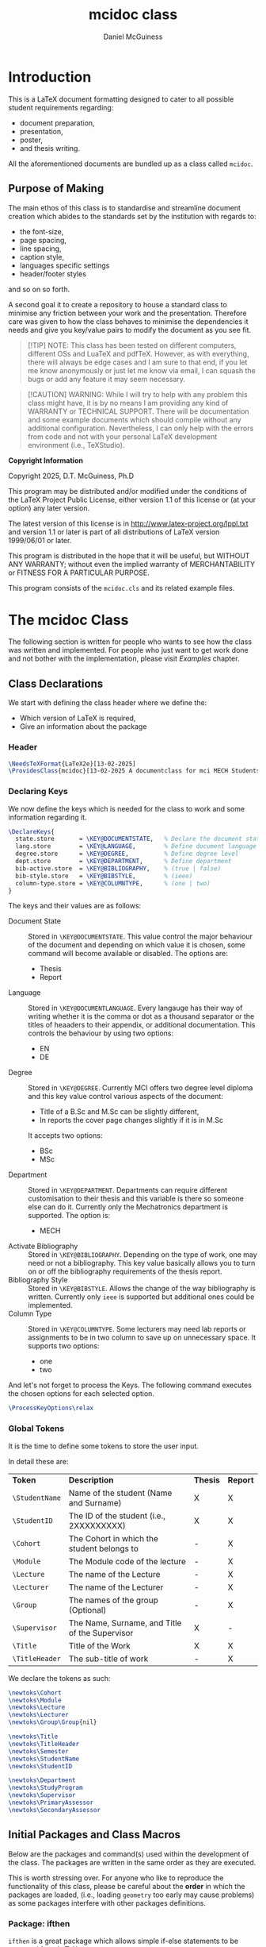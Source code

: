 # Created 2025-07-09 Wed 09:42
#+title: mcidoc class
#+author: Daniel McGuiness
* Introduction

This is a LaTeX document formatting designed to cater to all possible student
requirements regarding:
- document preparation,
- presentation,
- poster,
- and thesis writing.

All the aforementioned documents are bundled up as a class called ~mcidoc~.
** Purpose of Making

The main ethos of this class is to standardise and streamline document creation which abides
to the standards set by the institution with regards to:
- the font-size,
- page spacing,
- line spacing,
- caption style,
- languages specific settings
- header/footer styles
and so on so forth.

A second goal it to create a repository to house a standard class to minimise any friction
between your work and the presentation. Therefore care was given to how the class behaves
to minimise the dependencies it needs and give you key/value pairs to modify the document
as you see fit.

#+begin_quote
[!TIP]
NOTE: This class has been tested on different computers, different OSs and LuaTeX
and pdfTeX. However, as with everything, there will always be edge cases and I am sure
to that end, if you let me know anonymously or just let me know via email, I can 
squash the bugs or add any feature it may seem necessary.
#+end_quote

#+begin_quote
[!CAUTION]
WARNING: While I will try to help with any problem this class might have, it is by no means
I am providing any kind of WARRANTY or TECHNICAL SUPPORT. There will be
documentation and some example documents which should compile without any
additional configuration. Nevertheless, I can only help with the errors from code
and not with your personal LaTeX development environment (i.e., TeXStudio).
#+end_quote

#+begin_mcibox
*Copyright Information*

Copyright 2025, D.T. McGuiness, Ph.D

This program may be distributed and/or modified under the
conditions of the LaTeX Project Public License, either version 1.1
of this license or (at your option) any later version.

The latest version of this license is in
http://www.latex-project.org/lppl.txt
and version 1.1 or later is part of all distributions of LaTeX
version 1999/06/01 or later.

This program is distributed in the hope that it will be useful,
but WITHOUT ANY WARRANTY; without even the implied warranty of
MERCHANTABILITY or FITNESS FOR A PARTICULAR PURPOSE.

This program consists of the ~mcidoc.cls~ and its related example
files.
#+end_mcibox
* The mcidoc Class
The following section is written for people who wants to see how
the class was written and implemented. For people who just want to
get work done and not bother with the implementation, please visit
[[Examples][Examples]] chapter.
** Class Declarations

We start with defining the class header where we define the:
- Which version of LaTeX is required,
- Give an information about the package
*** Header
#+begin_src latex
\NeedsTeXFormat{LaTeX2e}[13-02-2025]  
\ProvidesClass{mcidoc}[13-02-2025 A documentclass for mci MECH Students]
#+end_src
*** Declaring Keys
We now define the keys which is needed for the class to work and some
information regarding it.

#+begin_src latex
\DeclareKeys{
  state.store       = \KEY@DOCUMENTSTATE,   % Declare the document state (Thesis | Report)
  lang.store        = \KEY@LANGUAGE,        % Define document language   (EN | DE)
  degree.store      = \KEY@DEGREE,          % Define degree level        (BSc | MSc)
  dept.store        = \KEY@DEPARTMENT,      % Define department          (MECH)
  bib-active.store  = \KEY@BIBLIOGRAPHY,    % (true | false)
  bib-style.store   = \KEY@BIBSTYLE,        % (ieee)
  column-type.store = \KEY@COLUMNTYPE,      % (one | two)
}
#+end_src

The keys and their values are as follows:

- Document State :: Stored in ~\KEY@DOCUMENTSTATE~. This value control the
     major behaviour of the document and depending on which value it is
     chosen, some command will become available or disabled. The options are:
  - Thesis
  - Report
- Language :: Stored in ~\KEY@DOCUMENTLANGUAGE~. Every langauge has their way
     of writing whether it is the comma or dot as a thousand separator or the
     titles of heaaders to their appendix, or additional documentation. This controls the
     behaviour by using two options:
  - EN
  - DE
- Degree :: Stored in ~\KEY@DEGREE~. Currently MCI offers two degree level
     diploma and this key value control various aspects of the document:
  - Title of a B.Sc and M.Sc can be slightly different,
  - In reports the cover page changes slightly if it is in M.Sc
  It accepts two options:
  - BSc
  - MSc
- Department :: Stored in ~\KEY@DEPARTMENT~. Departments can require different
     customisation to their thesis and this variable is there so someone else can do it.
     Currently only the Mechatronics department is supported. The option is:
  - MECH
- Activate Bibliography :: Stored in ~\KEY@BIBLIOGRAPHY~. Depending on the type of work,
     one may need or not a bibliography. This key value basically allows you
     to turn on or off the bibliography requirements of the thesis report.
- Bibliography Style :: Stored in ~\KEY@BIBSTYLE~. Allows the change of the way bibliography
     is written. Currently only ~ieee~ is supported but additional ones could be implemented.
- Column Type :: Stored in ~\KEY@COLUMNTYPE~. Some lecturers may need lab reports or
     assignments to be in two column to save up on unnecessary space. It supports two options:
  - one
  - two

And let's not forget to process the Keys. The following command executes the chosen options
for each selected option.

#+begin_src latex
\ProcessKeyOptions\relax        
#+end_src
*** Global Tokens
It is the time to define some tokens to store the user input.

In detail these are:

| *Token*        | *Description*                                  | *Thesis* | *Report* |
| ~\StudentName~ | Name of the student (Name and Surname)         | X        | X        |
| ~\StudentID~   | The ID of the student (i.e., 2XXXXXXXXX)       | X        | X        |
| ~\Cohort~      | The Cohort in which the student belongs to     | -        | X        |
| ~\Module~      | The Module code of the lecture                 | -        | X        |
| ~\Lecture~     | The name of the Lecture                        | -        | X        |
| ~\Lecturer~    | The name of the Lecturer                       | -        | X        |
| ~\Group~       | The names of the group (Optional)              | -        | X        |
| ~\Supervisor~  | The Name, Surname, and Title of the Supervisor | X        | -        |
| ~\Title~       | Title of the Work                              | X        | X        |
| ~\TitleHeader~ | The sub-title of work                          | -        | X        |


We declare the tokens as such:

#+begin_src latex
\newtoks\Cohort 
\newtoks\Module
\newtoks\Lecture
\newtoks\Lecturer
\newtoks\Group\Group{nil}

\newtoks\Title
\newtoks\TitleHeader
\newtoks\Semester
\newtoks\StudentName
\newtoks\StudentID

\newtoks\Department 
\newtoks\StudyProgram
\newtoks\Supervisor
\newtoks\PrimaryAssessor
\newtoks\SecondaryAssessor
#+end_src
** Initial Packages and Class Macros

Below are the packages and command(s) used within the development of the class.
The packages are written in the same order as they are executed.

#+begin_mcibox
This is worth stressing over. For anyone who like to reproduce the
functionality of this class, please be careful about the *order* in which the
packages are loaded, (i.e., loading ~geometry~ too early may cause problems) as some
packages interfere with other packages definitions.
#+end_mcibox
*** Package: ifthen
~ifthen~ is a great package which allows simple if-else statements to
be executed from LaTeX.

#+begin_src latex
\RequirePackage{ifthen}         
#+end_src
*** Package: tikz
We then need to load tikz to allow precise customisation of the
title pages of the different classes. We also need to load the
~calc~ library as we need calculation to position images onto the
document.

#+begin_src latex
\RequirePackage{tikz}
\usetikzlibrary{calc}
#+end_src
*** Package: graphicx
The ~graphicx~ package allows quick loading of images.

#+begin_src latex
\RequirePackage{graphicx}
\usetikzlibrary{}
#+end_src
*** Private Command: if@State
We now need to define a non-user command (i.e, having ~@~ in the command) to create a
short-hand to select document state (to choose whether to load ~Thesis~, or ~Report~)

*Arguments*
- #1 : The state of the document (i.e., Report, Thesis, ...)
- #2 : The action to be taken

#+begin_src latex
\newcommand{\If@State}[2]{%
  \ifthenelse{\equal{\KEY@DOCUMENTSTATE}{#1}
  }{%
    #2
  }{%
    % 
  }%
}%
#+end_src
** State: Document Type

The following section describes the various states the class can use.
Currently there are two classes ~mcidoc~ uses to create the documents
which are:

- Thesis
- Report
*** Thesis Class
We load the KOMA-Script class and describe the following options.
There are points worth discussing.

- We set the font-size ~10pt~ to *not* waste paper and to avoid the
  superfluous filling of thesis.
- We set the value of ~twoside~ as true to allow margins to change
  between even and odd.
- We also set it to ~openright~ to make sure chapters are opening
  on the RIGHT.

#+begin_src latex
\If@State{Thesis}{%
  \LoadClass[%
  chapterprefix = true,%
  DIV           = 11,%
  paper         = A4,%
  fontsize      = 10,%
  twoside       = true,%
  openright%
  ]{scrreprt}%
}%
#+end_src
*** Report Class
Last, but certainly not least, we define another class which is used for writing assignment
and other related works. This class is based on the ~scrreprt~ class from
KOMA with additional options.

This class behaves similar to the [[Thesis Class][Thesis]] class with an additional option of
~columntype~. This option changes the way the document is presented by adding a second
column.

#+begin_mcibox
By default the ~columntype~ is set ~one~.
#+end_mcibox

#+begin_src latex
\If@State{Report}{
  \ifthenelse{
    \equal{\KEY@COLUMNTYPE}{one}
  }{
    \LoadClass[
    chapterprefix = true,
    DIV           = 22,
    paper         = A4,
    fontsize      = 10,
    twoside       = false,
    ]{scrreprt}
  }{
    \LoadClass[
    chapterprefix = true,
    DIV           = 22,
    paper         = A4,
    fontsize      = 10,
    twoside       = false,
    twocolumn
    ]{scrreprt}
    }
}
#+end_src

We now invoke ~\ExecuteOptions~ which applies all the options you specify in the
argument, in order, as our selected defaults.

#+begin_src latex
\ExecuteOptions{}
#+end_src
** State: Bibliography

If the document requires references, this option automatically sets up the
bibliography. The control of this is done by the variable ~\KEY@BIBLIOGRAPHY~ variable.

#+begin_src latex
\ifthenelse{%
  \equal{\KEY@BIBLIOGRAPHY}{true}
}{%
  \RequirePackage[
  backend = bibtex,
  style   = \KEY@BIBSTYLE,        
  ]{biblatex}     
}{}%
#+end_src

In addition one can also control the style of the reference (i.e., plain, ieeetr, apa, ...)
based on what bibtex in what is installed in the users computer. The style variable is
set using ~\KEY@BIBSTYLE~.
** State: Language Control

As MCI is an institution which uses more than one langauge to create and review documentation,
the class has two options to make sure correct typography and rules are set for each language:

- *English* Define a control sequence to allow certain controls if the language is English.
  - #1 :: [Mandatory] Action to be taken if English. If empty, no action will be done

#+begin_src latex
\newcommand{\Lang@English}[1]{%
  \ifthenelse{\equal{\KEY@LANGUAGE}{EN}%
  }{%
    #1
  }{%
  }%
}%
#+end_src

- *German* Here we define a control sequence to allow certain controls if the language
  is German.
  - #1 :: [Mandatory] Action to be taken if German. If empty, no action will be done

#+begin_src latex
\newcommand{\Lang@German}[1]{%
  \ifthenelse{\equal{\KEY@LANGUAGE}{DE}
  }{%
    #1
  }{%
  }%
}%
#+end_src
** State: Defining Departments

Here we define the departments supported by the ~mcidoc~ class. Currently only one department
is supported, which is the department the author belongs to, Mechatronics. This option was
designed as a backdoor to enable further customisation if a department requires a unique
or interesting request.

Using the language if/else we define the English and German text for Mechatronics:

- English :: Mechatronics
- German :: Mechatronik

#+begin_src latex
\ifthenelse{%
  \equal{\KEY@DEPARTMENT}{MECH}%
}{%
  \Lang@English{\def\Department{Mechatronics}}%
  % 
  \Lang@German{\def\Department{Mechatronik}}
}{}%
#+end_src
** State: Language Support

Currently this class supports two languages. If the reader is not aware of these choices by
the time they reached this part of the documentation. Here is a quick run-down:

- EN :: English language formatting
- DE :: German language formatting

#+begin_src latex
\ifthenelse{\equal{\KEY@LANGUAGE}{EN}%
}{%
  \RequirePackage[english]{babel}    % <-- Allows english settings and typography
}{%
  \RequirePackage[ngerman]{babel}    % <-- Allows german settings and typography
}%
#+end_src
** Thesis Specific Configurations

Below are the configurations which are only accesible using the ~Thesis~ sub-class.
*** Public Command: DeclarationOfNovelty
The ~\DeclarationOfNovelty~ command, as the name suggest, generates a boilerplate
text, written either in German (DE), or in English (EN), regarding their work and declare
of the works originality. The bottom of the generated page also has two places for
handwritten text/signature:

- Left side for the Place
- Right side for Signature

The command takes *NO* arguments as the only thing needed is the invokation of the
command *after* ~\TableOfContents~

At the end of the command a ~\cleardoublepage~ is used so the next content is
always occuring in the odd page.

#+begin_src latex
\newcommand\DeclarationOfNovelty{%
#+end_src

We start with defining the English text. The text is *NOT* user accesible.

#+begin_src latex
\section*{Declaration in Lieu of Oath}

I hereby declare, under oath, the thesis titled,
% 
\begin{center}
  \textit{\the\Title}
\end{center}
% 
has been my independent work and has not been aided
with any prohibited means as declared 
by the program and/or the institution. \\

I declare, to the best of my knowledge and belief, that
all passages taken from published, unpublished sources
have been reproduced as original, slightly changed,
have been mentioned and sources have been cited
accordingly as required by academic academic standards
decreed by the institution and the program \\[5\baselineskip]

\vspace{\fill}

\rule{5cm}{0.2pt}\hfill\rule{5cm}{0.2pt}\\
\phantom{Placeholder}Place, Date\hfill Signature\hspace{15mm}
#+end_src

Here we write the German text, which same as English, is *NOT* user accesible.

#+begin_src latex
\section*{Eidesstattliche Erklärung}
Ich erkl\"are hiermit an Eides statt, dass ich die vorliegende
Arbeit selbst"andig angefertigt habe. Die aus fremden
Quellen direkt oder indirekt \"ubernommenen Gedanken sind
als solche kenntlich gemacht. Die Arbeit wurde bisher weder
in gleicher noch in \"ahnlicher Form einer anderen
Pr\"ufungsbeh\"orde vorgelegt und auch noch nicht
ver\"offentlicht.\\[5\baselineskip]

\vspace{\fill}

\rule{5cm}{0.2pt}\hfill\rule{5cm}{0.2pt}\\
\phantom{Datum }Ort, Datum\hfill Unterschrift\hspace{15mm} 
#+end_src

#+begin_mcibox
The command requires the ~\Title~ token to be defined.
#+end_mcibox
*** Public Command: ThesisEmbargoRequest
Some thesis is written by companies and therefore may require the information
within the thesis to be restricted to public access for certain duration
of time, which is generally set for 5 years.

The command ~\ThesisEmbargoRequest~  is a boilerplate text which writes in an odd page the
embargo request.

Of course the request could be 5 years or 50 depending on what the requirements
are, in which case the command takes a single optional argument:

- #1 :: [Optional] The number of years the embargo is requested. Default is 5.

At the end of the command a ~\cleardoublepage~ is used so the next content is
always occuring in the odd page.

#+begin_src latex
\newcommand{\ThesisEmbargoRequest}[1][5]{
#+end_src

We start with defining the English text. The text is *NOT* user accesible.

#+begin_src latex
\section*{Preclusion from Public Access}

I have requested preclusion from public
access for the work titled,
% 
\begin{center}
  \textit{\the\Title}
\end{center}
% 
which was approved by the \the\year\, study program,
and therefore has been blocked from
public domain until the
date of 31.07.\fpeval{\the\year + #1}.

\vspace{\fill}

\rule{5cm}{0.2pt}\hfill\rule{5cm}{0.2pt}\\
\phantom{Placeholder}Place, Date\hfill Signature\hspace{15mm}
#+end_src

Here we write the German text, which same as English, is *NOT* user accesible.

#+begin_src latex
\section*{Ausschluss vom öffentlichen Zugang}
Ich habe den Ausschluss der öffentlichen
Zugänglichkeit für die Arbeit mit dem Titel
% 
\begin{center}
  \textit{\the\Title}
\end{center}
% 
beantragt, die vom Studienprogramm \the\year\, genehmigt
wurde und daher gesperrt wurde
bis zum Datum 31.07.\engord{\numexpr{\the\year + #1}\relax}
gemeinfrei.


\vspace{\fill}

\rule{5cm}{1pt}\hfill\rule{5cm}{1pt}\\
\phantom{Datum }Ort, Datum\hfill Unterschrift\hspace{15mm}
#+end_src

#+begin_mcibox
The command requires the ~\Title~ token to be defined.
#+end_mcibox
*** Public Command: TableOfContents
The ~\TableOfContents~ is a commmand which wraps commands together to make sure

- A ~\listoffigures~ and then ~\listoftables~ are added after the
  main ~\tableofcontents~.
- Page after the table of contents start arabic
- A double clearpage is inserted so the next content start in an odd page.
- Make sure the header and footer style is changed.

#+begin_src latex
\newcommand{\TableOfContents}{
  \tableofcontents
  \listoffigures
  \listoftables
  % 
  \clearpage
  \pagenumbering{arabic}
  % 
  \pagestyle{scrheadings}
} 
#+end_src
*** Public Command: MakeTitlePage
This command simply generates the cover page for the thesis and automates
the correct placement of the objects within the page.

- Takes NO arguments.

#+begin_src latex
\newcommand\MakeTitlePage{
  %
  % Make sure the page has no header/footer
  \pagestyle{empty}
  %
  % Break geometry and create a new one
  \newgeometry{%
    margin = 3cm,
    top    = 3cm,
  }%
  % Put the title on centre-stage
  \begin{titlepage}
    \vspace*{15ex}
    \begin{center}
      \LARGE \noindent\kern-1pt\textbf{\the\Title}
    \end{center}
    % 
    \centering
    %
    % Put the mci-logo on the page in upper right.x
    %
    \begin{tikzpicture}[remember picture, overlay]
      \node at (7,5) {\includegraphics{img/mci-logo.pdf}};
    \end{tikzpicture}

    % Put the subtitle text whether it is M.Sc or B.Sc
    \begin{center}
      \ifthenelse{%
        \equal{\KEY@DEGREE}{MSc}%
      }{%
        \ifthenelse{%
          \equal{\KEY@LANGUAGE}{EN}%
        }{%
          \LARGE \textbf{Master Thesis}%
        }{%
          \LARGE \textbf{Master Artbeit}%
        }%
      }{%
        \ifthenelse{%
          \equal{\KEY@LANGUAGE}{EN}%
        }{%
          \LARGE \textbf{Bachelor Thesis}%
        }{%
          \LARGE \textbf{Bachelor Artbeit}%
        }%
      }%
    \end{center}

    \vspace{4ex}

    % Add the fullfilment text
    \ifthenelse{%
      \equal{\KEY@LANGUAGE}{EN}%
    }{%
      \Large In partial fulfillment of the requirements for the degree%
    }{%
      \Large zur Erlangung des akademischen Grades%
    }%

    \vspace{1ex}

    % Add which degree is it from.
    \ifthenelse{%
      \equal{\KEY@DEGREE}{BSc}%
    }{%
      \Large {\em Bachelor of Science in Engineering}%
    }{%
      \Large {\em Master of Science in Engineering}%
    }%

    \vspace{\fill}

    % Add a third (!?) declaration of degree
    \ifthenelse{%
      \equal{\KEY@DEGREE}{BSc}%
    }{%
      \Large {Bachelor Program}%
    }{%
      \Large {Master Program}%
    }%

    \vspace{1ex}%

    {\normalsize Mechatronics \& Smart Technologies:}

    \vspace{1ex}

    {\normalsize Management Center Innsbruck}

    \vspace{8ex}

    {\Large Supervisor} 

    \vspace{1ex}

    {\Large \the\Supervisor}

    \vspace{8ex}

    {\Large Author}

    \vspace{1ex}

    {\Large \the\StudentName}

    \vspace{1ex}

    {\Large \the\StudentID}

  \end{titlepage}
  %
  %
  \restoregeometry
  %
  \cleardoublepage
}%
#+end_src
*** Header and Footer Settings
The below are the header footer settings for the thesis class.

- As this is a derivative of ~KOMA~, we load the excellent package ~scrlayer-scrpage~ to
  define and then control the header and footer of the document.
- Make sure the chapter on the header is uppercase and always place is away from
  binding.
- Put the section name towards the binding.
- Put the student name in footer towards the binding.
- Put the page number away from binding.

#+begin_src latex
\RequirePackage[
automark,
headsepline,
footsepline,
autooneside  = false
]{scrlayer-scrpage}

\clearpairofpagestyles

\ihead{\MakeUppercase{\leftmark}}
\ohead{\rightmark}
\ofoot{\thepage}
\ifoot{\the\StudentName}
\renewcommand{\headfont}{\normalfont}
#+end_src
** Report Specific Configurations

Below are the commands and configurations used specifically by the Report class.
*** Public Command: MakeTitlePage
This command simply generates the cover page for the thesis and automates
the correct placement of the objects within the page.

- Takes NO arguments.

#+begin_src latex
\newcommand{\MakeTitlePage}{

    \pagestyle{empty} % Define page style as empty (i.e., no header & footer)

    % Define new geometry for the title page (this will be reset later)
    \newgeometry{
      margin = 3cm,
      top    = 3cm} 

    \begin{titlepage}
      % 
      \begin{tikzpicture}[overlay, remember picture]
        \node at ([xshift=-7cm, yshift=7cm]current page.center) {
          \includegraphics[scale=7]{img/mci-logo-outline.pdf}
        };
      \end{tikzpicture}
      % 
      \begin{flushleft}
        %
        % Include \noindent and \kern as a patch for the beginning line
        {\Large\the\TitleHeader \\[\baselineskip]
        {\Huge\textbf{\textcolor{black}{\the\Title}}}} \\[\baselineskip]
        {\Large\the\Cohort} \\[\baselineskip]
        {\Large \the\Lecture}
        \normalsize 

      \end{flushleft}
      %

      \vspace{\fill}

      \newcolumntype{b}{X}
      \newcolumntype{s}{>{\hsize=.5\hsize}X}
      \newcolumntype{g}{>{\hsize=.8\hsize}X}

      \Lang@English{
        \begin{table}[!b]
          \centering
          \normalsize
          \renewcommand{\arraystretch}{1.2}%
          \begin{tabularx}{\textwidth}{s|b}
            \textbf{Author(s)}                     & \the\StudentName \\
            \textbf{Student ID(s)}\phantom{Circus} & \the\StudentID   \\
            \textbf{Supervisor}                    & \the\Supervisor  \\
            \textbf{Cohort}                        & \the\Cohort      \\
            \ifthenelse{\equal{\the\Group}{nil}}{}{
            \textbf{Group}                         & \the\Group       \\
            }
            \textbf{Lecturer}                      & \the\Lecturer    \\
          \end{tabularx}
        \end{table}
      }

      \Lang@German{
        \begin{table}[!b]
          \centering
          \normalsize
          \renewcommand{\arraystretch}{1.2}%
          \begin{tabularx}{\textwidth}{g|b}
            \textbf{Autor(en)}              & \the\StudentName \\
            \textbf{Studierendenausweis(e)} & \the\StudentID   \\
            \textbf{Supervisor}             & \the\Supervisor  \\
            \textbf{Kohorte}                & \the\Cohort      \\
            \ifthenelse{\equal{\the\Group}{nil}}{}{
            \textbf{Gruppe}                 & \the\Group       \\
            }
            \textbf{Lektor}                 & \the\Lecturer    \\
          \end{tabularx}
          \normalsize
        \end{table}
      }
    \end{titlepage}
    \restoregeometry
    \cleardoublepage
  }
#+end_src
*** Public Command: TableOfContents
The ~\TableOfContents~ is a commmand which wraps commands together to make sure

- Automatically a ~\listoffigures~ and then ~\listoftables~ are added after the
  main ~\tableofcontents~.
- Page after the table of contents start arabic
- A double clearpage is inserted so the next content start in an odd page.
- Make sure the header and footer style is changed.

#+begin_src latex
\newcommand{\TableOfContents}{
  \tableofcontents
  \listoffigures
  \listoftables
  % 
  \clearpage
  \pagenumbering{arabic}
  % 
  \pagestyle{scrheadings}
} 
#+end_src
*** Header and Footer Settings
The below are the header footer settings for the thesis class.

- As this is a derivative of ~KOMA~, we load the excellent package ~scrlayer-scrpage~ to
  define and then control the header and footer of the document.
- Make sure the chapter on the header is uppercase and always place is away from
  binding.
- Put the section name towards the binding.
- Put the student name in footer towards the binding.
- Put the page number away from binding.

#+begin_src latex
\RequirePackage[
automark,
headsepline,
footsepline,
autooneside  = false
]{scrlayer-scrpage}

\clearpairofpagestyles

\ihead{\MakeUppercase{\leftmark}}
\ohead{\rightmark}
\ofoot{\thepage}
\ifoot{\the\StudentName}
\renewcommand{\headfont}{\normalfont}
#+end_src
** Additional Configurations

Below are the additional configurations which are used by all the previously mentioned
classes.
*** Package: fontenc
We set the font of the document in a sans-serif font for better legibility to
read the document in a digital display.

#+begin_src latex
\RequirePackage{Gudea}  
\RequirePackage[T1]{fontenc}  
#+end_src
*** Package: Set Space
We set line separation a little bit more than standard so the text doesn't look
like it is suffocating.

#+begin_src latex
\RequirePackage{setspace}
\setstretch{1.25}
#+end_src
*** Package: geometry
Load geometry as it would not be possible otherwise to change page style.

#+begin_src latex
\RequirePackage{geometry}
#+end_src
*** Package: siunitx
No STEM paper would be written witout using ~siunitx~.

#+begin_src latex
\RequirePackage{siunitx}
#+end_src
*** Package: tabularx
We need the package to handle the lower part of the titlepage
for the ~Report~ class.

#+begin_src latex
\RequirePackage{tabularx}
#+end_src
*** Package: booktabs
We use this to add lines to the tabular environments.

#+begin_src latex
\RequirePackage{array, booktabs, multirow}
#+end_src
*** Package: enumitem
This package is particularly useful to add or modify the
behaviour of itemize, enumerate environments. Here we change
the label of itemize environment.

#+begin_src latex
\RequirePackage{enumitem} 
\setlist[itemize]{label=$\blacksquare$}
#+end_src
*** Package: pgfplots
We use ~pgfplots~ for plotting figures but it is here for mostly
demonstrative purposes used in the example document. This can
freely be removed if required.

#+begin_src latex
\RequirePackage{pgfplots}
#+end_src
*** Package: caption
We use the package to change the behaviour of the captions under
figures and tables. Here we change the font of the text to small
and make it bold.

#+begin_src latex
\usepackage[font=small,labelfont=bf]{caption}
#+end_src
*** Package: ams
This just goes without saying.

#+begin_src latex
\RequirePackage{
  amsmath,
  amssymb
}
#+end_src
*** Package: listings
~listings~ is a versatile pacakge to print out the code in
a uniform way. Below are the configurations set to the
package. Currently a global setting is given called ~mainStyle~
however, this can easily be changed.

#+begin_src latex
\RequirePackage{listings}

  \definecolor{codegreen}{rgb}{0,0.6,0}
  \definecolor{codegray}{rgb}{0.5,0.5,0.5}
  \definecolor{codepurple}{rgb}{0.58,0,0.82}
  \definecolor{backcolour}{rgb}{0.95,0.95,0.92}

  \lstdefinestyle{mainStyle}{
    backgroundcolor       = \color{white},
    commentstyle          = \color{codegreen},
    keywordstyle          = \color{magenta},
    numberstyle           = \tiny\color{codegray},
    stringstyle           = \color{codepurple},
    basicstyle            = \ttfamily\footnotesize,
    breakatwhitespace     = false,
    breaklines            = true,
    captionpos            = b,
    frame                 = l,
    keepspaces            = true,
    numbers               = left,
    numbersep             = 10pt,
    showspaces            = false,
    showstringspaces      = false,
    showtabs              = false,
    tabsize               = 2
  }
  \lstset{style=mainStyle}
#+end_src
* Examples

** Thesis Main
Below is the explanation of a thesis class document which should be included with
the ~mcidoc~. This section is focused on the explanation of how to use ~Thesis~ 
in an application.

#+begin_mcibox
The contents of this section should be available in ~Main-Thesis.tex~.
#+end_mcibox

Below is the example of how the main file looks like. We first define the ~documentclass~
optional arguments with their required values:

#+begin_src latex
\documentclass[   
state        = Thesis,                       % (Report | Thesis)
lang         = EN,                           % (DE     | EN) 
degree       = MSc,                          % (BSc    | MSc)
dept         = MECH,                         % (MECH   | SBT)
bib-active   = true,                         % (true   | false)
bib-style    = ieee,                         % (ieee)
column-type  = two,                          % (one    | two)
]{mcidoc}   
#+end_src

Next we have our preamble where it is in good put and post configuration we
may need to have in our document.

Here we have a sample bibliography as well.

And at the lower end we have some variables which need defining for the thesis
template.

#+begin_src latex
% CUSTOM COMMANDS -----------------------------------------------------------------------------
%       
% Please enter any custom command/packages you require here for easy tracking 

% For example, bibliography setting are added. Bibtex is the standard but if you prefer
% there are other options on the market such as biber. Style has been chosen as IEEE but if 
% are from another discipline, please feel free to change it.




\bibliography{references.bib}  % Here we add our file where we store our references.
%      
% ---------------------------------------------------------------------------------------------

% DOCUMENT PARAMETERS -------------------------------------------------------------------------

\Title{%
  On the Study of Different Rotor Geometry Configuration for use in High-Speed
  Induction Motors
}% 

\StudentName{Jason Smith} 
\StudentID{2024000095} 

\StudyProgram{Mechatronics \& Smart Technologies}  
\Supervisor{Colin Stevens}
#+end_src


Here we load the necessary command required by the ~Report~ class. There are only two commands

- ~\MakeTitlePage~ :: Generates the title page based on what was entered previously,
- ~\DeclarationOfNovelty~ :: Generates a page of standard text.
- ~ThesisEmbargoRequest~ :: Creates a page of standard text.
- ~\TableOfContents~ :: Creates a table of contents containing:
  - List of headings,
  - List of figures,
  - List of tables.

#+begin_mcibox
Please put your abstract (EN) , abstract (DE), and Acknoledgement after ~\ThesisEmbargoRequest~.
#+end_mcibox

#+begin_src latex
\begin{document} % ############################################################################

\MakeTitlePage     

\DeclarationOfNovelty

\ThesisEmbargoRequest[5]

\TableOfContents  

% REPORT CONTENT ------------------------------------------------------------------------------

% ----      
% Your report content should go here and should follow structure befitting of a scientific
% report and should be written in a scientific format. For more information please look at
% MCI guidelines on how it should be done.      
% ----  

% Include Chapter - introduction
\include{chapter/introduction.tex}   

% Include Chapter - literature survey  (contains minted code)
%\include{chapter/literature-survey.tex}      

% ---- 
% Add as many chapters as you see fit for your content. For easy legibility and for dynamic
% adjustment of content it would be suggested to write your files and place them similar to
% the aforementioned examples.
#+end_src

Here we add any additional post document configurations we may need, such as:

- Bibliography,
- Nomenclature,
- Glossary,
- Index.

#+begin_mcibox
These options require you to use external packages (~\usepackage~) please look into the
corresponding packages and their documentation for more information. Here as I have
loaded bibtex I can use ~\printbibliography~ to make the reference list appear at the
end of the document.
#+end_mcibox

#+begin_src latex
% REPORT POSTAMBLE ----------------------------------------------------------------------------

% ----
% In this section, please put all the thing you deem are necessary for the thesis but does have
% no substance as materials (i.e., technical drawings, patents, massive code bases).
% ----

\printbibliography

% \makeindex
% \printnomenclature
% \printglossaries

\end{document} % ##############################################################################
#+end_src
** Report Main
Below is the explanation of a report class document which should be included with
the ~mcidoc~. This section is focused on the explanation of how to use ~Report~ 
in an application.

#+begin_mcibox
The contents of this section should be available in ~Main-Report.tex~.
#+end_mcibox

Below is the example of how the main file looks like. We first define the ~documentclass~
optional arguments with their required values:

#+begin_src latex
\documentclass[   
state        = Report,                       % (Report | Slide    | Thesis)
lang         = DE,                           % (DE     | EN) 
degree       = MSc,                          % (BSc    | MSc)
dept         = MECH,                         % (MECH   | SBT)
bib-active   = true,                         % (true   | false)
bib-style    = ieee,                         % (ieee)
column-type  = one,                          % (one    | two)
]{mcidoc}
#+end_src

Next we have our preamble where it is a good practice to put and connfigurations we
may need to have in our document such as:

- Additional packages,
- Package settings,
- Newcommands or revising old commands,
- Loading libraries,
- Declaring file paths.

Here we have a sample bibliography as well.

And at the lower end we have some variables which need defining for the report
template.

#+begin_mcibox
The ~\Group~ is an optional token and if it does not apply to your current situation,
please remove it.
#+end_mcibox

#+begin_src latex
% CUSTOM COMMANDS -----------------------------------------------------------------------------
%       
% Please enter any custom command/packages you require here for easy tracking 

% For example, bibliography setting are added. Bibtex is the standard but if you prefer
% there are other options on the market such as biber. Style has been chosen as IEEE but if 
% are from another discipline, please feel free to change it.

\bibliography{references.bib}  % Here we add our file where we store our references.
%      
% ---------------------------------------------------------------------------------------------

% DOCUMENT PARAMETERS -------------------------------------------------------------------------

\TitleHeader{Laboratory Report 3}%   

\Title{%
  On the Study of Different Rotor Geometry Configuration for use in High-Speed
  Induction Motors
}% 

\Lecture{Drive Technologies}%    

\Lecturer{Daniel T. McGuiness, Ph.D}%

\Cohort{BA-MECH-22}%           
\Group{BA-MECH-22-4A}%

\StudentName{Jason Smith}%
\StudentID{2024000095}% 

\Supervisor{Colin Stevens}%   
#+end_src

Here we load the necessary command required by the ~Report~ class. There are only two commands

- ~\MakeTitlePage~ :: Generates the title page based on what was entered previously,
- ~\TableOfContents~ :: Creates a table of contents containing:
  - List of headings,
  - List of figures,
  - List of tables.

#+begin_src latex
\begin{document} % ############################################################################

\MakeTitlePage     

\TableOfContents           

% REPORT CONTENT ------------------------------------------------------------------------------

% ----      
% Your report content should go here and should follow structure befitting of a scientific
% report and should be written in a scientific format. For more information please look at
% MCI guidelines on how it should be done.      
% ----  

% Include Chapter - introduction
\include{chapter/introduction.tex}   

% ---- 
% Add as many chapters as you see fit for your content. For easy legibility and for dynamic
% adjustment of content it would be suggested to write your files and place them similar to
% the aforementioned examples.
#+end_src

Here we add any additional post document configurations we may need, such as:

- Bibliography,
- Nomenclature,
- Glossary,
- Index.


#+begin_mcibox
These options require you to use external packages (~\usepackage~) please look into the
corresponding packages and their documentation for more information. Here as I have
loaded bibtex I can use ~\printbibliography~ to make the reference list appear at the
end of the document.
#+end_mcibox

#+begin_src latex
% REPORT POSTAMBLE ----------------------------------------------------------------------------

% ----
% In this section, please put all the thing you deem are necessary for the thesis but does have
% no substance as materials (i.e., technical drawings, patents, massive code bases).
% ----

\printbibliography

% \makeindex
% \printnomenclature
% \printglossaries

\end{document} % ##############################################################################
#+end_src
** A Chapter
The following is a generric template which show a wide variety of features you may need in your
thesis work.

#+begin_mcibox
The contents of this section should be available in ~chapter/introduction.tex~.
#+end_mcibox

#+begin_src latex
\chapter{Introduction}

\section{The Need for Speed}

In recent years, improvements in manufacturing, transportation and process industry
technologies bring about an increase in optimal operation speed in drive systems. In this
respect, recently developed high speed gear-less or direct-drive electrical drives have seen an
increase in interest based on the reduction in the total structural volume of the drive
system. Due to the significant development of cost-effective, fast switching and compact
variable frequency drives technology, wide speed range operations of different type AC motors
has become feasible. The speed definition of an induction motor can be seen in Eq.\ \ref{eq:speed}
#+end_src

Make sure you label your equations.

#+begin_src latex
\begin{equation}  \label{eq:speed}
  n = \frac{120 f}{p},
\end{equation}
#+end_src

A text showing how citations are inserted into the document along how units should be entered
using ~\SI~ command.

#+begin_src latex
In literature, there are several descriptions for the term "high-speed".  As a mechanical
engineer, peripheral speed over \SI{150}{\meter\per\second} is considered to be high speed
\cite{gieras2011performance}. From the motor manufacturer's point of view, a two-pole machine
which is supplied higher than 50 to \SI{60}{\hertz}, can be considered as a high-speed machine.
However, the most important point of view for the high-speed term is explained by development
at power electronics. Nowadays, up to few hundreds hertz frequencies can be produced by
variable frequency drives. However, voltage qualities of these are not satisfactory due to
limited switching frequency of high-power IGBT technology. Thus, high-speed levels might be
calculated for frequencies in the range of 100 to \SI{400}{\hertz} are considered to be
high-frequencies \cite{pyrhonen1991high}.  Owing to brush and commutator structure causing mechanical and
electrical problems, DC drives are not allowed to be used for high-speed applications. In
addition to the aforementioned statement, the structure is not appropriate for large
centrifugal forces.  Nevertheless, as high-speed drive applications, there are different type
of AC motor concepts proposed in literature
\cite{gieras2011performance, pyrhonen1991high, lahteenmaki2002design, saari1998thermal}:
Laminated/solid induction, permanent
magnet synchronous and switched reluctance synchronous motors.
#+end_src

Here is an example of how a table could be written using tabular. But of course there
are many packages which allow typesetting tables such as

- ~tabularray~
- ~tabularx~
- ~nicearray~

#+begin_src latex
\begin{table}
  \begin{tabular}{rll} \toprule
    \parbox[t]{5cm}{\textbf{Admission requirements                            \\ for Mathematics (MSc)}}  & \parbox[t]{5cm}{\textbf{Courses completed \\ before start}} & \parbox[t]{2.5cm}{\textbf{Date of \\ completion}} \\  \midrule
    Mathematical Analysis (30 ECTS)    & Mathematical Analysis 1 & 22.04.2014 \\
    ~                                  & Mathematical Analysis 2 & 15.02.2013 \\
    ~                                  & Complex Analysis        & 01.07.2015 \\ \midrule
    Algebra/Linear algebra (22.5 ECTS) & Advanced Algebra        & 17.02.2013 \\
    ~                                  & Abstract Algebra        & 01.06.2015 \\ \midrule
    Geometry/Topology (15 ECTS)        & Topology                & 01.11.2014 \\
    ~                                  & Vector Analysis         & 15.06.2015 \\
    ~                                  & Differential Geometry   & 15.02.2013 \\ \bottomrule
  \end{tabular}
  \caption{As can be clearly seen, this table has absolutely no reason to be here aside from
    taking space. But it is a nice table to show how it should look and a template to write your
    own tables.}
\end{table}
#+end_src

If you need spacing between two paragraphs use ~\\~ to add a space between the paragraphs

#+begin_src latex
It is due to remarkable improvements of power electronics, frequency inverters and AC
variable-speed drives, which allows a wider use of applications of solid-rotor induction motor
(SRIM). SRIM's are used in drive application ranging from a few kW's to 10 MW's. Fans,
compressors, pumps, gas turbines, sewing machines, space and aeronautics, auxiliary motors for
starting turbo-alternators, eddy current brakes, two-phase servomotors are a few examples of its
areas. \\

Below are the advantages of SRIM compared to CRIM:
#+end_src

Using ~enumitem~ package you can add additional embellishments to the itemize, enumerate, and
description envrionments. Here we use ~itemsep=0pt~ to control the distance between each item
in the list

#+begin_src latex
\begin{itemize}[itemsep=0pt]
\item Structural and Mechanical integrity, Rigiditiy, Reliability and Strength of
  Material
\item High thermal properties
\item High speed in high power applications (high moment density)
\item Low noise and vibrations in high speed applications
\item Simple to protect against aggressive chemicals
\item Ease of Manufacturing
\item Low level of noise and vibrations (If the rotor has no slots)
\item Linearity of torque-speed characteristics throughout the entire speed range
\item The possibility of obtaining steady-state stability.
\end{itemize}

In 1950s, Solid-Rotor topologies for induction machines operating at high speeds
have gained a lot of interest. From its inception to 1970s, various scientists and engineers
have contributed to the development and the theory of solid rotor construction, where significant
interest was seen the 1990s for using solid rotor structure for high speed applications.
#+end_src

One of the great things about latex is that you can draw really good looking images using
TiKZ and ~pgfplots~ which you can see below

#+begin_mcibox
Drawing graphs can take some time to compile so if you are interested in using Overleaf (why?)
perhaps use external software to draw your work.
#+end_mcibox

#+begin_src latex
\begin{figure}[!t]
  \begin{tikzpicture}
    \begin{axis}[width=15cm, height=6cm,
      minor tick num   = 2,
      grid             = both,	% have a grid that is bitchin
      % GRID OPTIONS
      minor grid style = {
        densely dotted,
        line width = 0.1,
        gray!30
      },
      major grid style={
        densely dotted,
        line width = 0.3,
        gray!30
      }]
      \addplot+ [
      const plot mark right,
      ] coordinates {
        (0,0.1)    (0.1,0.15)  (0.2,0.5)   (0.3,0.62)
        (0.4,0.56) (0.5,0.58)  (0.6,0.65)  (0.7,0.6)
        (0.8,0.58) (0.9,0.55)  (1,0.52)
      };
    \end{axis}
  \end{tikzpicture}
  \caption{The authors interest in the topic as years go on.}
\end{figure}
#+end_src

Here is a good example of how to add footnote to your text which, when compiled, will show up
on the bottom of the page it was invoked.

#+begin_src latex
As the rotor does not contain any trace of copper \footnote{the rotor
  consists of a solid body of steel or similar ferromagnetic material}{windings}, the eddy currents
roam in the rotor without any conductive path restriction and cause the motor to
have different characteristics compared to a Cage Rotor Induction motor (CRIM), an industry standard
construction.
While eddy currents are the main principle of its operation, these currents also causes
the motor to have lower efficiency in slow speed aplications and this indirectly
decreases its power factor. But in high speed application where the speed is
around 30000 rpm the losses become far less and SRIM becomes the better choice for high speed
applications.

\subsection{Report Structure} %~~~~~~~~~~~~~~~~~~~~~~~~~~~~~~~~~~~~~~~~~~~~~~~~~~~~~~~~~~~~~~~~

In this report for Drive Technologies, the high-speed performance of the four
different types of rotors are investigated and compared using finite element analysis:
cage, smooth solid, axially slitted, coated is designed using a finite-element
analysis (FEA). All rotors are designed with similar geometries and construction parameters
to minimise the effect of unwanted effects.
#+end_src

Finally, if you need to show some code in your work, I would suggest useing lstlisting as it
is easier to setup. A default style is given in the class but feel free to adjust depending
on your needs.

#+begin_src latex
\begin{lstlisting}[language=C++]  
  // C++ program to find all string
  // which are greater than given length k 

  #include <bits/stdc++.h> 
  using namespace std;

  // function find string greater than
  // length k 
  void string_k(string s, int k) 
  {
    // create an empty string
    string w = "";
    // iterate the loop till every space
    for (int i = 0; i < s.size(); i++) {
      if (s[i] != ' ')

      // append this sub string in
      // string w
      w = w + s[i];
      else {

        // if length of current sub
        // string w is greater than 
        // k then print
        if (w.size() > k)
        cout << w << " "; 
        w = "";
      }
    }
  }
\end{lstlisting}
#+end_src


#+begin_src latex
The number of turns per stator slot is selected so as to obtain the
same stator current in rated operation. All four motors were analyzed using FEA
tools for 20 different speeds in order to obtain the combined torque-speed
characteristics. To illustrate visually the differences in the distributions of the
magnetic flux and the eddy current the results for 11300 rpm are presented and the
core loss, the total loss and the efficiency for the specific speed are compared for all
the motors. The designed four motors will be also compared for winding currents,
induced voltages, flux linkages, electromagnetic torque, copper losses, iron losses,
solid rotor losses and efficiency.
#+end_src
